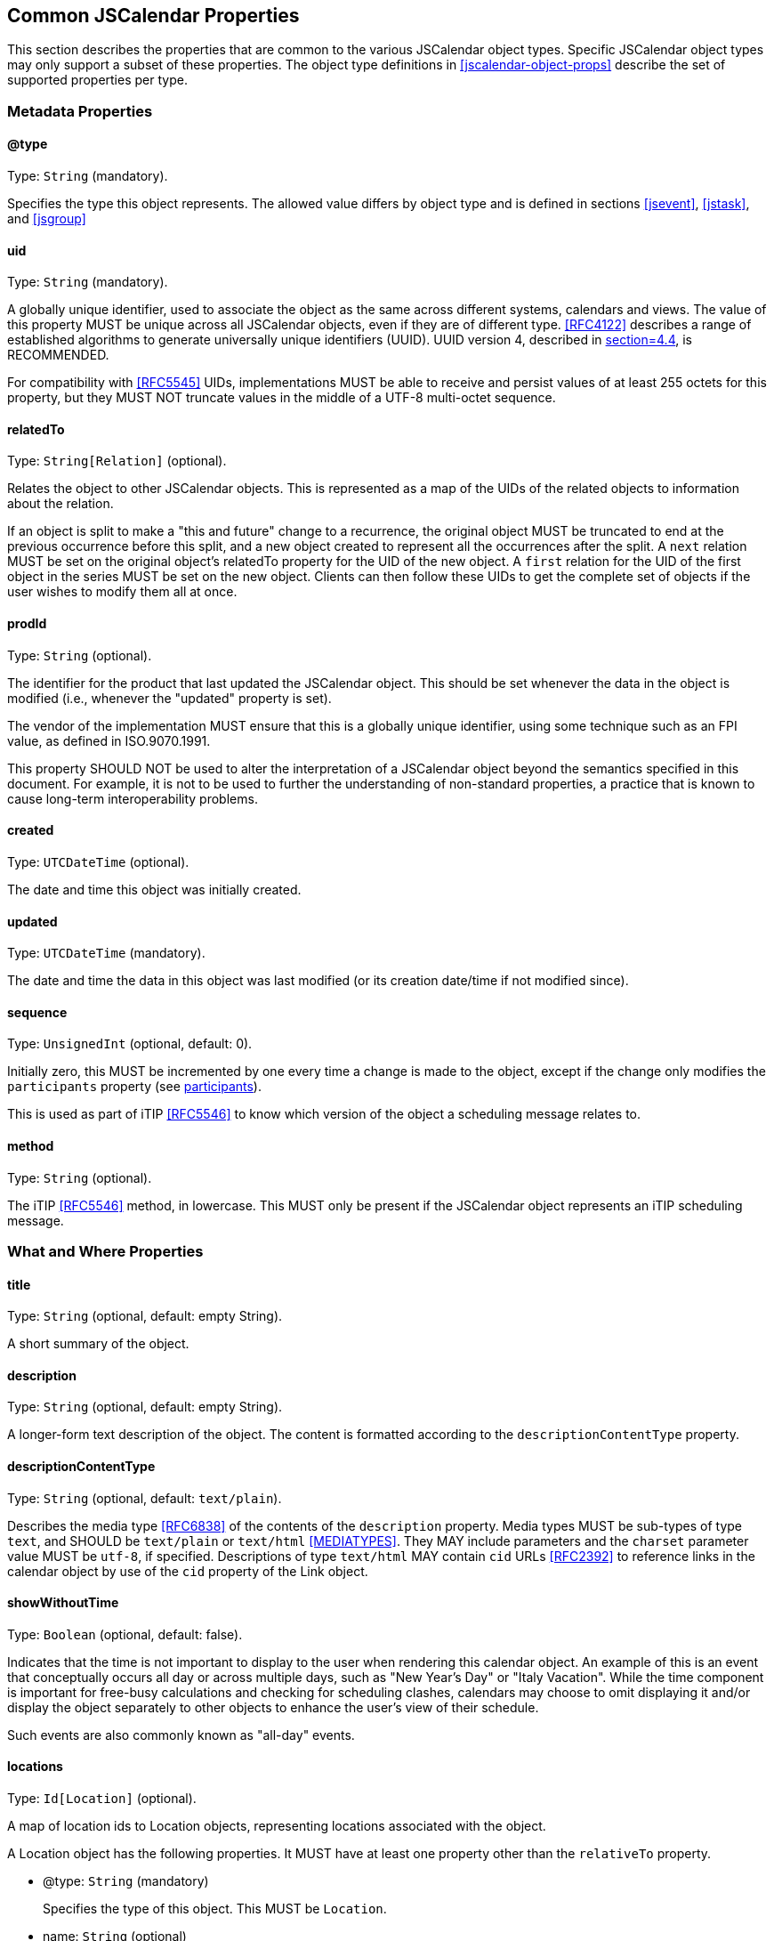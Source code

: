[[jscalendar-props]]
== Common JSCalendar Properties

This section describes the properties that are common to the various JSCalendar object types.
Specific JSCalendar object types may only support a subset of these properties. The object
type definitions in <<jscalendar-object-props>> describe the set of supported properties per
type.

[[metadata-properties]]
=== Metadata Properties

[[prop-type]]
==== @type

Type: `String` (mandatory).

Specifies the type this object represents. The allowed value differs by object type and is
defined in sections <<jsevent>>, <<jstask>>, and <<jsgroup>>

[[prop-uid]]
==== uid

Type: `String` (mandatory).

A globally unique identifier, used to associate the object as the same across different
systems, calendars and views. The value of this property MUST be unique across all JSCalendar
objects, even if they are of different type. <<RFC4122>> describes a range of established
algorithms to generate universally unique identifiers (UUID). UUID version 4, described in
<<RFC4122,section=4.4>>, is RECOMMENDED.

For compatibility with <<RFC5545>> UIDs, implementations MUST be able to receive and persist
values of at least 255 octets for this property, but they MUST NOT truncate values in the
middle of a UTF-8 multi-octet sequence.

[[prop-relatedTo]]
==== relatedTo

Type: `String[Relation]` (optional).

Relates the object to other JSCalendar objects. This is represented as a map of the UIDs of
the related objects to information about the relation.

If an object is split to make a "this and future" change to a recurrence, the original object
MUST be truncated to end at the previous occurrence before this split, and a new object
created to represent all the occurrences after the split. A `next` relation MUST be set on
the original object's relatedTo property for the UID of the new object. A `first` relation
for the UID of the first object in the series MUST be set on the new object. Clients can then
follow these UIDs to get the complete set of objects if the user wishes to modify them all at
once.

[[prop-prodId]]
==== prodId

Type: `String` (optional).

The identifier for the product that last updated the JSCalendar object. This should be set
whenever the data in the object is modified (i.e., whenever the "updated" property is set).

The vendor of the implementation MUST ensure that this is a globally unique identifier, using
some technique such as an FPI value, as defined in ISO.9070.1991.

This property SHOULD NOT be used to alter the interpretation of a JSCalendar object beyond
the semantics specified in this document. For example, it is not to be used to further the
understanding of non-standard properties, a practice that is known to cause long-term
interoperability problems.

[[prop-created]]
==== created

Type: `UTCDateTime` (optional).

The date and time this object was initially created.

[[prop-updated]]
==== updated

Type: `UTCDateTime` (mandatory).

The date and time the data in this object was last modified (or its creation date/time if not
modified since).

[[prop-sequence]]
==== sequence

Type: `UnsignedInt` (optional, default: 0).

Initially zero, this MUST be incremented by one every time a change is made to the object,
except if the change only modifies the `participants` property (see <<prop-participants>>).

This is used as part of iTIP <<RFC5546>> to know which version of the object a scheduling
message relates to.

[[prop-method]]
==== method

Type: `String` (optional).

The iTIP <<RFC5546>> method, in lowercase. This MUST only be present if the JSCalendar object
represents an iTIP scheduling message.

[[whatwhere-properties]]
=== What and Where Properties

[[prop-title]]
==== title

Type: `String` (optional, default: empty String).

A short summary of the object.

[[prop-description]]
==== description

Type: `String` (optional, default: empty String).

A longer-form text description of the object. The content is formatted according to the
`descriptionContentType` property.

[[prop-descriptionContentType]]
==== descriptionContentType

Type: `String` (optional, default: `text/plain`).

Describes the media type <<RFC6838>> of the contents of the `description` property. Media
types MUST be sub-types of type `text`, and SHOULD be `text/plain` or `text/html`
<<MEDIATYPES>>. They MAY include parameters and the `charset` parameter value MUST be
`utf-8`, if specified. Descriptions of type `text/html` MAY contain `cid` URLs <<RFC2392>> to
reference links in the calendar object by use of the `cid` property of the Link object.

[[prop-showWithoutTime]]
==== showWithoutTime

Type: `Boolean` (optional, default: false).

Indicates that the time is not important to display to the user when rendering this calendar
object. An example of this is an event that conceptually occurs all day or across multiple
days, such as "New Year's Day" or "Italy Vacation". While the time component is important for
free-busy calculations and checking for scheduling clashes, calendars may choose to omit
displaying it and/or display the object separately to other objects to enhance the user's
view of their schedule.

Such events are also commonly known as "all-day" events.

[[prop-locations]]
==== locations

Type: `Id[Location]` (optional).

A map of location ids to Location objects, representing locations associated with the object.

A Location object has the following properties. It MUST have at least one property other than
the `relativeTo` property.

* @type: `String` (mandatory)
+
Specifies the type of this object. This MUST be `Location`.
* name: `String` (optional)
+
The human-readable name of the location.
* description: `String` (optional)
+
Human-readable, plain-text instructions for accessing this location. This may be an address,
set of directions, door access code, etc.
* locationTypes: `String[Boolean]` (optional)
+
A set of one or more location types that describe this location. All types MUST be from the
Location Types Registry <<LOCATIONTYPES>> as defined in <<RFC4589>>. The set is represented
as a map, with the keys being the location types. The value for each key in the map MUST be
true.
* relativeTo: `String` (optional)
+
--
Specifies the relation between this location and the time of the JSCalendar object. This is
primarily to allow events representing travel to specify the location of departure (at the
start of the event) and location of arrival (at the end); this is particularly important if
these locations are in different time zones, as a client may wish to highlight this
information for the user.

This MUST be one of the following values, another value registered in the IANA JSCalendar
Enum Values registry, or a vendor-specific value (see <<custom-properties>>). Any value the
client or server doesn't understand should be treated the same as if this property is omitted.

** `start`: The event/task described by this JSCalendar object occurs at this location at the
time the event/task starts.
** `end`: The event/task described by this JSCalendar object occurs at this location at the
time the event/task ends.
--
* timeZone: `TimeZoneId` (optional)
+
A time zone for this location.
* coordinates: `String` (optional)
+
A `geo:` URI <<RFC5870>> for the location.
* links: `Id[Link]` (optional)
+
A map of link ids to Link objects, representing external resources associated with this
location, for example a vCard or image.
If there are no links, this MUST be omitted (rather than specified as an empty set).

[[prop-virtualLocations]]
=== virtualLocations

Type: `Id[VirtualLocation]` (optional).

A map of virtual location ids to VirtualLocation objects, representing virtual locations,
such as video conferences or chat rooms, associated with the object.

A VirtualLocation object has the following properties.

* @type: `String` (mandatory)
+
Specifies the type of this object. This MUST be `VirtualLocation`.
* name: `String` (optional, default: empty String)
+
The human-readable name of the virtual location.
* description: `String` (optional)
+
Human-readable plain-text instructions for accessing this virtual location. This may be a
conference access code, etc.
* uri: `String` (mandatory)
+
A URI <<RFC3986>> that represents how to connect to this virtual location.
+
This may be a telephone number (represented using the `tel:` scheme, e.g.,
`tel:+1-555-555-5555`) for a teleconference, a web address for online chat, or any custom URI.
* features: `String[Boolean]` (optional)
+
--
A set of features supported by this virtual location. The set is represented as a map, with
the keys being the feature. The value for each key in the map MUST be true.

The feature MUST be one of the following values, another value registered in the IANA
JSCalendar Enum Values registry, or a vendor-specific value (see <<custom-properties>>). Any
value the client or server doesn't understand should be treated the same as if this feature
is omitted.

** `audio`: audio conferencing
** `chat`: chat or instant messaging
** `feed`: blog or atom feed
** `moderator`: provides moderator-specific features
** `phone`: phone conferencing
** `screen`: screen sharing
** `video`: video conferencing
--

[[prop-links]]
==== links

Type: `Id[Link]` (optional).

A map of link ids to Link objects, representing external resources associated with the object.

Links with a rel of `enclosure` MUST be considered by the client to be attachments for
download.

Links with a rel of `describedby` MUST be considered by the client to be alternative
representations of the description.

Links with a rel of `icon` MUST be considered by the client to be images that it may use when
presenting the calendar data to a user. The `display` property may be set to indicate the
purpose of the respective image.

[[prop-locale]]
==== locale

Type: `String` (optional).

The language tag as defined in <<RFC5646>> that best describes the locale used for the text
in the calendar object, if known.

[[prop-keywords]]
==== keywords

Type: `String[Boolean]` (optional).

A set of keywords or tags that relate to the object. The set is represented as a map, with
the keys being the keywords. The value for each key in the map MUST be true.

[[prop-categories]]
==== categories

Type: `String[Boolean]` (optional).

A set of categories that relate to the calendar object. The set is represented as a map, with
the keys being the categories specified as URIs. The value for each key in the map MUST be
true.

In contrast to keywords, categories typically are structured. For example, a vendor owning
the domain `example.com` might define the categories
`http://example.com/categories/sports/american-football` and
`http://example.com/categories/music/r-b`.

[[prop-color]]
==== color

Type: `String` (optional).

A color clients MAY use when displaying this calendar object. The value is a color name taken
from the set of names defined in Section 4.3 of <<COLORS>>, or an RGB value in hexadecimal
notation, as defined in Section 4.2.1 of <<COLORS>>.

[[recurrence-props]]
=== Recurrence Properties

Some events and tasks occur at regular or irregular intervals. Rather than having to copy the
data for every occurrence there can be a master event with rules to generate recurrences,
and/or overrides that add extra dates or exceptions to the rules.

The recurrence set is the complete set of instances for an object. It is generated by
considering the following properties in order, all of which are optional:

. The recurrenceRules property (<<prop-recurrenceRules>>) generates a set of extra date-times
on which the object occurs.
. The excludedRecurrenceRules property (<<prop-excludedRecurrenceRules>>) generates a set of
date-times that are to be removed from the previously generated set of date-times on which
the object occurs.
. The recurrenceOverrides property (<<prop-recurrenceOverrides>>) defines date-times which
are added or excluded to form the final set. (This property may also contain changes to the
object to apply to particular instances.)

[[prop-recurrenceId]]
==== recurrenceId

Type: `LocalDateTime` (optional).

If present, this JSCalendar object represents one occurrence of a recurring JSCalendar
object. If present the `recurrenceRules` and `recurrenceOverrides` properties MUST NOT be
present.

The value is a date-time either produced by the `recurrenceRules` of the master event, or
added as a key to the `recurrenceOverrides` property of the master event.

[[prop-recurrenceRules]]
==== recurrenceRules

Type: `RecurrenceRule[]` (optional).

Defines a set of recurrence rules (repeating patterns) for recurring calendar objects.

A Event recurs by applying the recurrence rules to the `start` date-time.

A Task recurs by applying the recurrence rules to the `start` date-time, if defined,
otherwise it recurs by the `due` date-time, if defined. If the task defines neither a `start`
nor `due` date-time, it MUST NOT define a `recurrenceRules` property.

If multiple recurrence rules are given, each rule is to be applied and then the union of the
results used, ignoring any duplicates.

A RecurrenceRule object is a JSON object mapping of a RECUR value type in iCalendar
<<RFC5545>> <<RFC7529>> and has the same semantics. It has the following properties:

* @type: `String` (mandatory)
+
Specifies the type of this object. This MUST be `RecurrenceRule`.
* frequency: `String` (mandatory)
+
--
The time span covered by each iteration of this recurrence rule (see <<recurrence-semantics>>
for full semantics). This MUST be one of the following values:

** `yearly`
** `monthly`
** `weekly`
** `daily`
** `hourly`
** `minutely`
** `secondly`

This is the FREQ part from iCalendar, converted to lowercase.
--
* interval: `UnsignedInt` (optional, default: 1)
+
The interval of iteration periods at which the recurrence repeats. If included, it MUST be an
integer >= 1.
+
This is the INTERVAL part from iCalendar.

* rscale: `String` (optional, default: "gregorian")
+
The calendar system in which this recurrence rule operates, in lowercase. This MUST be either
a CLDR-registered calendar system name <<CLDR>>, or a vendor-specific value (see
<<custom-properties>>).
+
This is the RSCALE part from iCalendar RSCALE <<RFC7529>>, converted to lowercase.

* skip: `String` (optional, default: "omit")
+
The behaviour to use when the expansion of the recurrence produces invalid dates. This
property only has an effect if the frequency is "yearly" or "monthly". It MUST be one of the
following values:
+
--
** `omit`
** `backward`
** `forward`

This is the SKIP part from iCalendar RSCALE <<RFC7529>>, converted to lowercase.
--

* firstDayOfWeek: `String` (optional, default: "mo")
+
The day on which the week is considered to start, represented as a lowercase abbreviated
two-letter English day of the week. If included, it MUST be one of the following values:
+
--
** `mo`
** `tu`
** `we`
** `th`
** `fr`
** `sa`
** `su`

This is the WKST part from iCalendar.
--

* byDay: `NDay[]` (optional)
+
Days of the week on which to repeat. An `NDay` object has the following properties:
+
--
** @type: `String` (mandatory)
+
Specifies the type of this object. This MUST be `NDay`.
** day: `String` (mandatory)
+
A day of the week on which to repeat; the allowed values are the same as for the
`firstDayOfWeek` RecurrenceRule property.
+
This is the day-of-the-week of the BYDAY part in iCalendar, converted to lowercase.
** nthOfPeriod: `Int` (optional)
+
If present, rather than representing every occurrence of the weekday defined in the `day`
property, it represents only a specific instance within the recurrence period. The value can
be positive or negative, but MUST NOT be zero. A negative integer means nth last of period,
with -1 being the last day.
+
This is the ordinal part of the BYDAY value in iCalendar (e.g., 1 or -3).
--

* byMonthDay: `Int[]` (optional)
+
Days of the month on which to repeat. Valid values are between 1 and the maximum number of
days any month may have in the calendar given by the "rscale" property, and the negative
values of these numbers. For example, in the Gregorian calendar valid values are 1 to 31 and
-31 to -1. Negative values offset from the end of the month. The array MUST have at least one
entry if included.
+
This is the BYMONTHDAY part in iCalendar.

* byMonth: `String[]` (optional)
+
The months in which to repeat. Each entry is a string representation of a number, starting
from "1" for the first month in the calendar (e.g., "1" means January with the Gregorian
calendar), with an optional "L" suffix (see <<RFC7529>>) for leap months (this MUST be
uppercase, e.g., "3L"). The array MUST have at least one entry if included.
+
This is the BYMONTH part from iCalendar.

* byYearDay: `Int[]` (optional)
+
The days of the year on which to repeat. Valid values are between 1 and the maximum number of
days any year may have in the calendar given by the "rscale" property, and the negative
values of these numbers. For example, in the Gregorian calendar valid values are 1 to 366 and
-366 to -1. Negative values offset from the end of the year. The array MUST have at least one
entry if included.
+
This is the BYYEARDAY part from iCalendar.

* byWeekNo: `Int[]` (optional)
+
Weeks of the year in which to repeat. Valid values are between 1 and the maximum number of
weeks any year may have in the calendar given by the "rscale" property, and the negative
values of these numbers. For example, in the Gregorian calendar valid values are 1 to 53 and
-53 to -1. The array MUST have at least one entry if included.
+
This is the BYWEEKNO part from iCalendar.

* byHour: `UnsignedInt[]` (optional)
+
The hours of the day in which to repeat. Valid values are 0 to 23. The array MUST have at
least one entry if included. This is the BYHOUR part from iCalendar.

* byMinute: `UnsignedInt[]` (optional)
+
The minutes of the hour in which to repeat. Valid values are 0 to 59. The array MUST have at
least one entry if included.
+
This is the BYMINUTE part from iCalendar.

* bySecond: `UnsignedInt[]` (optional)
+
The seconds of the minute in which to repeat. Valid values are 0 to 60. The array MUST have
at least one entry if included.
+
This is the BYSECOND part from iCalendar.

* bySetPosition: `Int[]` (optional)
+
The occurrences within the recurrence interval to include in the final results. Negative
values offset from the end of the list of occurrences. The array MUST have at least one entry
if included. This is the BYSETPOS part from iCalendar.

* count: `UnsignedInt` (optional)
+
The number of occurrences at which to range-bound the recurrence. This MUST NOT be included
if an `until` property is specified.
+
This is the COUNT part from iCalendar.

* until: `LocalDateTime` (optional)
+
The date-time at which to finish recurring. The last occurrence is on or before this
date-time. This MUST NOT be included if a `count` property is specified. Note: if not
specified otherwise for a specific JSCalendar object, this date is to be interpreted in the
time zone specified in the JSCalendar object's `timeZone` property.
+
This is the UNTIL part from iCalendar.

[[recurrence-semantics]]
===== Interpreting recurrence rules

A recurrence rule specifies a set of date-times for recurring calendar objects. A recurrence
rule has the following semantics. Note, wherever "year", "month" or "day of month" is used,
this is within the calendar system given by the "rscale" property, which defaults to
"gregorian" if omitted.

. A set of candidates is generated. This is every second within a period defined by the
frequency property value:
** `yearly`: every second from midnight on the 1st day of a year (inclusive) to midnight the
1st day of the following year (exclusive).
+
If skip is not "omit", the calendar system has leap months and there is a byMonth property,
generate candidates for the leap months even if they don't occur in this year.
+
If skip is not "omit" and there is a byMonthDay property, presume each month has the maximum
number of days any month may have in this calendar system when generating candidates, even if
it's more than this month actually has.
** `monthly`: every second from midnight on the 1st day of a month (inclusive) to midnight on
the 1st of the following month (exclusive).
+
If skip is not "omit" and there is a byMonthDay property, presume the month has the maximum
number of days any month may have in this calendar system when generating candidates, even if
it's more than this month actually has.
** `weekly`: every second from midnight (inclusive) on the first day of the week (as defined
by the firstDayOfWeek property, or Monday if omitted), to midnight 7 days later (exclusive).
** `daily`: every second from midnight at the start of the day (inclusive) to midnight at the
end of the day (exclusive).
** `hourly`: every second from the beginning of the hour (inclusive) to the beginning of the
next hour (exclusive).
** `minutely`: every second from the beginning of the minute (inclusive) to the beginning of
the next minute (exclusive).
** `secondly`: the second itself, only.

. Each date-time candidate is compared against all of the byX properties of the rule except
bySetPosition. If any property in the rule does not match the date-time, the date-time is
eliminated. Each byX property is an array; the date-time matches the property if it matches
any of the values in the array. The properties have the following semantics:

** byMonth: the date-time is in the given month.
** byWeekNo: the date-time is in the nth week of the year. Negative numbers mean the nth last
week of the year. This corresponds to weeks according to week numbering as defined in
ISO.8601.2004, with a week defined as a seven day period, starting on the firstDayOfWeek
property value or Monday if omitted. Week number one of the calendar year is the first week
that contains at least four days in that calendar year.
+
If the date-time is not valid (this may happen when generating candidates with a skip
property in effect), it is always eliminated by this property.
** byYearDay: the date-time is on the nth day of year. Negative numbers mean the nth last day
of the year.
+
If the date-time is not valid (this may happen when generating candidates with a skip
property in effect), it is always eliminated by this property.
** byMonthDay: the date-time is on the given day of the month. Negative numbers mean the nth
last day of the month.
** byDay: the date-time is on the given day of the week. If the day is prefixed by a number,
it is the nth occurrence of that day of the week within the month (if frequency is monthly)
or year (if frequency is yearly). Negative numbers means nth last occurrence within that
period.
** byHour: the date-time has the given hour value.
** byMinute: the date-time has the given minute value.
** bySecond: the date-time has the given second value.

. If a skip property is defined and is not "omit", there may be candidates that do not
correspond to valid dates (e.g., 31st February in the Gregorian calendar). In this case, the
properties MUST be considered in the order above and:

.. After applying the byMonth filter, if the candidate's month is invalid for the given year,
increment it (if skip is "forward") or decrement it (if skip is "backward") until a valid
month is found, incrementing/decrementing the year as well if passing through the
beginning/end of the year. This only applies to calendar systems with leap months.
.. After applying the byMonthDay filter, if the day of the month is invalid for the given
month and year, change the date to the first day of the next month (if skip is "forward") or
the last day of the current month (if skip is "backward").
.. If any valid date produced after applying the skip is already a candidate, eliminate the
duplicate. (For example after adjusting, 30th February and 31st February would both become
the same "real" date, so one is eliminated as a duplicate.)

. If a bySetPosition property is included, this is now applied to the ordered list of
remaining dates. This property specifies the indexes of date-times to keep; all others should
be eliminated. Negative numbers are indexes from the end of the list, with -1 being the last
item.

. Any date-times before the start date of the event are eliminated (see below for why this
might be needed).

. If a skip property is included and is not "omit", eliminate any date-times that have
already been produced by previous iterations of the algorithm. (This is not possible if skip
is "omit".)

. If further dates are required (we have not reached the until date, or count limit) skip the
next (interval - 1) sets of candidates, then continue from step 1.

When determining the set of occurrence dates for an event or task, the following extra rules
must be applied:

. The initial date-time to which the rule is applied (the `start` date-time for events; the
`start` or `due` date-time for tasks) is always the first occurrence in the expansion (and is
counted if the recurrence is limited by a "count" property), even if it would normally not
match the rule.
. The first set of candidates to consider is that which would contain the initial date-time.
This means the first set may include candidates before the initial date-time; such candidates
are eliminated from the results in step (4) as outlined before.
. The following properties MUST be implicitly added to the rule under the given conditions:

** If frequency is not `secondly` and no bySecond property: Add a bySecond property with the
sole value being the seconds value of the initial date-time.
** If frequency is not `secondly` or `minutely`, and no byMinute property: Add a byMinute
property with the sole value being the minutes value of the initial date-time.
** If frequency is not `secondly`, `minutely` or `hourly` and no byHour property: Add a
byHour property with the sole value being the hours value of the initial date-time.
** If frequency is `weekly` and no byDay property: Add a byDay property with the sole value
being the day-of-the-week of the initial date-time.
** If frequency is `monthly` and no byDay property and no byMonthDay property: Add a
byMonthDay property with the sole value being the day-of-the-month of the initial date-time.
** If frequency is `yearly` and no byYearDay property:

*** If there are no byMonth or byWeekNo properties, and either there is a byMonthDay property
or there is no byDay property: Add a byMonth property with the sole value being the month of
the initial date-time.
*** If there is no byMonthDay, byWeekNo or byDay properties: Add a byMonthDay property with
the sole value being the day-of-the-month of the initial date-time.
*** If there is a byWeekNo property and no byMonthDay or byDay properties: Add a byDay
property with the sole value being the day-of-the-week of the initial date-time.

[[prop-excludedRecurrenceRules]]
==== excludedRecurrenceRules

Type: `RecurrenceRule[]` (optional).

Defines a set of recurrence rules (repeating patterns) for date-times on which the object
will not occur. The rules are interpreted the same as for the "recurrenceRules" property (see
<<prop-recurrenceRules>>), with the exception that the initial date-time to which the rule is
applied (the "start" date-time for events; the "start" or "due" date-time for tasks) is only
considered part of the expansion if it matches the rule. The resulting set of date-times are
then removed from those generated by the recurrenceRules property, as described in
<<recurrence-props>>.

[[prop-recurrenceOverrides]]
==== recurrenceOverrides

Type: `LocalDateTime[PatchObject]` (optional).

Maps recurrence ids (the date-time produced by the recurrence rule) to the overridden
properties of the recurrence instance.

If the recurrence id does not match a date-time from the recurrence rule (or no rule is
specified), it is to be treated as an additional occurrence (like an RDATE from iCalendar).
The patch object may often be empty in this case.

If the patch object defines the `excluded` property of an occurrence to be true, this
occurrence is omitted from the final set of recurrences for the calendar object (like an
EXDATE from iCalendar). Such a patch object MUST NOT patch any other property.

By default, an occurrence inherits all properties from the main object except the start (or
due) date-time, which is shifted to match the recurrence id LocalDateTime. However,
individual properties of the occurrence can be modified by a patch, or multiple patches. It
is valid to patch the `start` property value, and this patch takes precedence over the value
generated from the recurrence id. Both the recurrence id as well as the patched `start`
date-time may occur before the original JSCalendar object's `start` or `due` date.

A pointer in the PatchObject MUST be ignored if it starts with one of the following prefixes:

* @type
* excludedRecurrenceRules
* method
* privacy
* prodId
* recurrenceId
* recurrenceOverrides
* recurrenceRules
* relatedTo
* replyTo
* timeZones
* uid

[[prop-excluded]]
==== excluded

Type: `Boolean` (optional, default: false).

Defines if this object is an overridden, excluded instance of a recurring JSCalendar object
(see <<prop-recurrenceOverrides>>). If this property value is true, this calendar object
instance MUST be removed from the occurrence expansion. The absence of this property, or the
presence of its default value false, indicates that this instance MUST be included in the
occurrence expansion.

[[sharing-scheduling-properties]]
=== Sharing and Scheduling Properties

[[prop-priority]]
==== priority

Type: `Int` (optional, default: 0).

Specifies a priority for the calendar object. This may be used as part of scheduling systems
to help resolve conflicts for a time period.

The priority is specified as an integer in the range 0 to 9. A value of 0 specifies an
undefined priority, for which the treatment will vary by situation. A value of 1 is the
highest priority. A value of 2 is the second highest priority. Subsequent numbers specify a
decreasing ordinal priority. A value of 9 is the lowest priority. Other integer values are
reserved for future use.

[[prop-freeBusyStatus]]
==== freeBusyStatus

Type: `String` (optional, default: `busy`).

Specifies how this calendar object should be treated when calculating free-busy state. This
MUST be one of the following values, another value registered in the IANA JSCalendar Enum
Values registry, or a vendor-specific value (see <<custom-properties>>):

* `free`: The object should be ignored when calculating whether the user is busy.
* `busy`: The object should be included when calculating whether the user is busy.

[[prop-privacy]]
==== privacy

Type: `String` (optional, default: `public`).

Calendar objects are normally collected together and may be shared with other users. The
privacy property allows the object owner to indicate that it should not be shared, or should
only have the time information shared but the details withheld. Enforcement of the
restrictions indicated by this property are up to the API via which this object is accessed.

This property MUST NOT affect the information sent to scheduled participants; it is only
interpreted by protocols that share the calendar objects belonging to one user with other
users.

The value MUST be one of the following values, another value registered in the IANA
JSCalendar Enum Values registry, or a vendor-specific value (see <<custom-properties>>). Any
value the client or server doesn't understand should be preserved but treated as equivalent
to `private`.

* `public`: The full details of the object are visible to those whom the object's calendar is
shared with.
* `private`: The details of the object are hidden; only the basic time and metadata is
shared. The following properties MAY be shared, any other properties MUST NOT be shared:
** @type
** created
** due
** duration
** estimatedDuration
** freeBusyStatus
** privacy
** recurrenceOverrides. Only patches which apply to another permissible property are allowed
to be shared.
** sequence
** showWithoutTime
** start
** timeZone
** timeZones
** uid
** updated
* `secret`: The object is hidden completely (as though it did not exist) when the calendar
this object is in is shared.

[[prop-replyTo]]
==== replyTo

Type: `String[String]` (optional).

Represents methods by which participants may submit their response to the organizer of the
calendar object. The keys in the property value are the available methods and MUST only
contain ASCII alphanumeric characters (A-Za-z0-9). The value is a URI for the method
specified in the key. Future methods may be defined in future specifications and registered
with IANA; a calendar client MUST ignore any method it does not understand, but MUST preserve
the method key and URI. This property MUST be omitted if no method is defined (rather than
being specified as an empty object).

The following methods are defined:

* `imip`: The organizer accepts an iMIP <<RFC6047>> response at this email address. The value
MUST be a `mailto:` URI.
* `web`: Opening this URI in a web browser will provide the user with a page where they can
submit a reply to the organizer. The value MUST be a URL using the `https:` scheme.
* `other`: The organizer is identified by this URI but the method for submitting the response
is undefined.

[[prop-participants]]
==== participants

Type: `Id[Participant]` (optional).

A map of participant ids to participants, describing their participation in the calendar
object.

If this property is set and any participant has a sendTo property, then the `replyTo`
property of this calendar object MUST define at least one reply method.

A Participant object has the following properties:

* @type: `String` (mandatory)
+
Specifies the type of this object. This MUST be `Participant`.
* name: `String` (optional)
+
The display name of the participant (e.g., "Joe Bloggs").
* email: `String` (optional)
+
The email address for the participant.
* description: `String` (optional).
+
A plain text description of this participant. For example, this may include more information
about their role in the event or how best to contact them.
* sendTo: `String[String]` (optional)
+
Represents methods by which the participant may receive the invitation and updates to the
calendar object.
+
The keys in the property value are the available methods and MUST only contain ASCII
alphanumeric characters (A-Za-z0-9). The value is a URI for the method specified in the key.
Future methods may be defined in future specifications and registered with IANA; a calendar
client MUST ignore any method it does not understand, but MUST preserve the method key and
URI. This property MUST be omitted if no method is defined (rather than being specified as an
empty object).
+
--
The following methods are defined:

** `imip`: The participant accepts an iMIP <<RFC6047>> request at this email address. The
value MUST be a `mailto:` URI. It MAY be different from the value of the participant's
`email` property.
** `other`: The participant is identified by this URI but the method for submitting the
invitation is undefined.
--
* kind: `String` (optional)
+
--
What kind of entity this participant is, if known.

This MUST be one of the following values, another value registered in the IANA JSCalendar
Enum Values registry, or a vendor-specific value (see <<custom-properties>>). Any value the
client or server doesn't understand should be treated the same as if this property is omitted.

** `individual`: a single person
** `group`: a collection of people invited as a whole
** `location`: a physical location that needs to be scheduled, e.g., a conference room
** `resource`: a non-human resource other than a location, such as a projector
--
* roles: `String[Boolean]` (mandatory)
+
--
A set of roles that this participant fulfills.

At least one role MUST be specified for the participant. The keys in the set MUST be one of
the following values, another value registered in the IANA JSCalendar Enum Values registry,
or a vendor-specific value (see <<custom-properties>>):

** `owner`: The participant is an owner of the object. This signifies they have permission to
make changes to it that affect the other participants. Non-owner participants may only change
properties that just affect themselves (for example setting their own alerts or changing
their rsvp status).
** `attendee`: The participant is expected to be present at the event.
** `optional`: The participant's involvement with the event is optional. This is expected to
be primarily combined with the "attendee" role.
** `informational`: The participant is copied for informational reasons, and is not expected
to attend.
** `chair`: The participant is in charge of the event/task when it occurs.
** `contact`: The participant is someone that may be contacted for information about the
event.

The value for each key in the map MUST be true. It is expected that no more than one of the
roles "attendee" and "informational" be present; if more than one are given, "attendee" takes
precedence over "informational". Roles that are unknown to the implementation MUST be
preserved.
--

* locationId: `String` (optional)
+
The location at which this participant is expected to be attending.
+
If the value does not correspond to any location id in the
`locations` property of the JSCalendar object, this MUST be treated the same as if the
participant's locationId were omitted.

* language: `String` (optional)
+
The language tag as defined in <<RFC5646>> that best describes the participant's preferred
language, if known.

* participationStatus: `String` (optional, default: `needs-action`)
+
--
The participation status, if any, of this participant.

The value MUST be one of the following values, another value registered in the IANA
JSCalendar Enum Values registry, or a vendor-specific value (see <<custom-properties>>):

** `needs-action`: No status yet set by the participant.
** `accepted`: The invited participant will participate.
** `declined`: The invited participant will not participate.
** `tentative`: The invited participant may participate.
** `delegated`: The invited participant has delegated their attendance to another
participant, as specified in the delegatedTo property.
--

* participationComment: `String` (optional)
+
A note from the participant to explain their participation status.

* expectReply: `Boolean` (optional, default: false)
+
If true, the organizer is expecting the participant to notify them of their participation
status.

* scheduleAgent: `String` (optional, default: `server`)
+
--
Who is responsible for sending scheduling messages with this calendar object to the
participant.

The value MUST be one of the following values, another value registered in the IANA
JSCalendar Enum Values registry, or a vendor-specific value (see <<custom-properties>>):

** `server`: The calendar server will send the scheduling messages.
** `client`: The calendar client will send the scheduling messages.
** `none`: No scheduling messages are to be sent to this participant.
--

* scheduleForceSend: `Boolean` (optional, default: false)
+
A client may set the property on a participant to true to request that the server send a
scheduling message to the participant when it would not normally do so (e.g. if no
significant change is made the object or the scheduleAgent is set to client). The property
MUST NOT be stored in the JSCalendar object on the server or appear in a scheduling message.

* scheduleSequence: `UnsignedInt` (optional, default: 0)
+
The sequence number of the last response from the participant. If defined, this MUST be a
non-negative integer.
+
This can be used to determine whether the participant has sent a new response following
significant changes to the calendar object, and to determine if future responses are
responding to a current or older view of the data.

* scheduleStatus: `String[]` (optional)
+
A list of status codes, returned from the processing of the most recent scheduling message
sent to this participant. The status codes MUST be valid `statcode` values as defined in the
ABNF in <<RFC5545,section=3.8.8.3>>.
+
Servers MUST only add or change this property when they send a scheduling message to the
participant. Clients SHOULD NOT change or remove this property if it was provided by the
server. Clients MAY add, change, or remove the property for participants where the client is
handling the scheduling.
+
This property MUST NOT be included in scheduling messages.

* scheduleUpdated: `UTCDateTime` (optional)
+
The timestamp for the most recent response from this participant.
+
This is the `updated` property of the last response when using iTIP. It can be compared to
the `updated` property in future responses to detect and discard older responses delivered
out of order.

* invitedBy: `String` (optional)
+
The participant id of the participant who invited this one, if known.

* delegatedTo: `String[Boolean]` (optional)
+
A set of participant ids that this participant has delegated their participation to. Each key
in the set MUST be the id of a participant. The value for each key in the map MUST be true.
If there are no delegates, this MUST be omitted (rather than specified as an empty set).

* delegatedFrom: `String[Boolean]` (optional)
+
A set of participant ids that this participant is acting as a delegate for. Each key in the
set MUST be the id of a participant. The value for each key in the map MUST be true. If there
are no delegators, this MUST be omitted (rather than specified as an empty set).

* memberOf: `String[Boolean]` (optional)
+
A set of group participants that were invited to this calendar object, which caused this
participant to be invited due to their membership in the group(s). Each key in the set MUST
be the id of a participant. The value for each key in the map MUST be true. If there are no
groups, this MUST be omitted (rather than specified as an empty set).

* links: `Id[Link]` (optional)
+
A map of link ids to Link objects, representing external resources associated with this
participant, for example a vCard or image.
If there are no links, this MUST be omitted (rather than specified as an empty set).

* progress: `String` (optional; only allowed for participants of a Task).
+
Represents the progress of the participant for this task. It MUST NOT be set if the
`participationStatus` of this participant is any value other than `accepted`. See
<<prop-progress>> for allowed values and semantics.

* progressUpdated: `UTCDateTime` (optional; only allowed for participants of a Task).
+
Specifies the date-time the progress property was last set on this participant. See
<<prop-progressUpdated>> for allowed values and semantics.

* percentComplete: `UnsignedInt` (optional; only allowed for participants of a Task).
+
Represents the percent completion of the participant for this task. The property value MUST
be a positive integer between 0 and 100.

[[prop-requestStatus]]
==== requestStatus

Type: `String` (optional).

A request status as returned from processing the most recent scheduling request for this
JSCalendar object. The allowed values are defined by the ABNF definitions of `statcode`,
`statdesc` and `extdata` in <<RFC5545,section=3.8.8.3>> and the following ABNF <<RFC5234>>:

[source%unnumbered]
----
reqstatus = statcode ";" statdesc [";" extdata]
----

Servers MUST only add or change this property when they performed a scheduling action.
Clients SHOULD NOT change or remove this property if it was provided by the server. Clients
MAY add, change, or remove the property when the client is handling the scheduling.

This property MUST only be included in scheduling messages according to the rules as defined
for the REQUEST-STATUS iCalendar property in <<RFC5546>>.

[[alerts-properties]]
=== Alerts Properties

[[useDefaultAlerts]]
==== useDefaultAlerts

Type: `Boolean` (optional, default: false).

If true, use the user's default alerts and ignore the value of the `alerts` property.
Fetching user defaults is dependent on the API from which this JSCalendar object is being
fetched, and is not defined in this specification. If an implementation cannot determine the
user's default alerts, or none are set, it MUST process the alerts property as if
`useDefaultAlerts` is set to false.

[[prop-alerts]]
==== alerts

Type: `Id[Alert]` (optional).

A map of alert ids to Alert objects, representing alerts/reminders to display or send to the
user for this calendar object.

An Alert Object has the following properties:

* @type: `String` (mandatory)
+
Specifies the type of this object. This MUST be `Alert`.
* trigger: `OffsetTrigger|AbsoluteTrigger|UnknownTrigger` (mandatory)
+
--
Defines when to trigger the alert. New types may be defined in future documents.

An `OffsetTrigger` object has the following properties:

** @type: `String` (mandatory)
+
Specifies the type of this object. This MUST be `OffsetTrigger`.
** offset: `SignedDuration` (mandatory).
+
Defines the offset at which to trigger the alert relative to the time property defined in
the `relativeTo` property of the alert. Negative durations signify alerts before the time
property, positive durations signify alerts after.
** relativeTo: `String` (optional, default: `start`)
+
Specifies the time property that the alert offset is relative to. The value MUST be one of:

*** `start`: triggers the alert relative to the start of the calendar object
*** `end`: triggers the alert relative to the end/due time of the calendar object

An `AbsoluteTrigger` object has the following properties:

* @type: `String` (mandatory)
+
Specifies the type of this object. This MUST be `AbsoluteTrigger`.
* when: `UTCDateTime` (mandatory).
+
Defines a specific UTC date-time when the alert is triggered.

An `UnknownTrigger` object is an object that contains a `@type` property whose value is not
recognized (i.e., not `OffsetTrigger` or `AbsoluteTrigger`), plus zero or more other
properties. This is for compatibility with client extensions and future specifications.
Implementations SHOULD NOT trigger for trigger types they do not understand, but MUST
preserve them.
--

* acknowledged: `UTCDateTime` (optional)
+
This records when an alert was last acknowledged. This is set when the user has dismissed
the alert; other clients that sync this property SHOULD automatically dismiss or suppress
duplicate alerts (alerts with the same alert id that triggered on or before this date-time).
+
For a recurring calendar object, setting the `acknowledged` property MUST NOT add a new
override to the `recurrenceOverrides` property. If the alert is not already overridden, the
acknowledged property MUST be set on the alert in the master event/task.
+
Certain kinds of alert action may not provide feedback as to when the user sees them, for
example email based alerts. For those kinds of alerts, this property MUST be set immediately
when the alert is triggered and the action successfully carried out.

* relatedTo: `String[Relation]` (optional)
+
Relates this alert to other alerts in the same JSCalendar object. If the user wishes to
snooze an alert, the application MUST create an alert to trigger after snoozing. This new
snooze alert MUST set a parent relation to the identifier of the original alert.

* action: `String` (optional, default: `display`)
+
--
Describes how to alert the user.

The value MUST be at most one of the following values, a value registered in the IANA
JSCalendar Enum Values registry, or a vendor-specific value (see <<custom-properties>>):

** `display`: The alert should be displayed as appropriate for the current device and user
context.
** `email`: The alert should trigger an email sent out to the user, notifying about the
alert. This action is typically only appropriate for server implementations.
--

[[localized-props]]
=== Multilingual Properties

[[prop-localizations]]
==== localizations

Type: `String[PatchObject]` (optional).

A map of language tags <<RFC5646>> to patch objects, which localize the calendar object into
the locale of the respective language tag.

See the description of PatchObject <<type-PatchObject>> for the structure of the
PatchObject. The patches are applied to the top-level calendar object. In addition, the
`locale` property of the patched object is set to the language tag. All pointers for patches
MUST end with one of the following suffixes; any patch that does not follow this MUST be
ignored unless otherwise specified in a future RFC:

* title
* description
* name

A patch MUST NOT have the prefix `recurrenceOverrides`; any localization of the override
MUST be a patch to the localizations property inside the override instead.

For example, a patch to `locations/abcd1234/title` is permissible, but a patch to `uid` or
`recurrenceOverrides/2020-01-05T14:00:00/title` is not.

Note that this specification does not define how to maintain validity of localized content.
For example, a client application changing a JSCalendar object's title property might also
need to update any localizations of this property. Client implementations SHOULD provide the
means to manage localizations, but how to achieve this is specific to the application's
workflow and requirements.

[[timezone-props]]
=== Time Zone Properties

[[prop-timeZone]]
==== timeZone

Type: `TimeZoneId|null` (optional, default: null).

Identifies the time zone the object is scheduled in, or null for floating time. This is
either a name from the IANA Time Zone Database <<TZDB>> or the TimeZoneId of a custom time
zone from the `timeZones` property (<<prop-timeZones>>). If omitted, this MUST be presumed
to be null (i.e., floating time).

[[prop-timeZones]]
==== timeZones

Type: `TimeZoneId[TimeZone]` (optional).

Maps identifiers of custom time zones to their time zone definitions. The following
restrictions apply for each key in the map:

* To avoid conflict with names in the IANA Time Zone Database <<TZDB>>, it MUST start with
the `/` character.
* It MUST be a valid `paramtext` value as specified in <<RFC5545,section=3.1>>.
* At least one other property in the same JSCalendar object MUST reference a time zone using
this identifier (i.e., orphaned time zones are not allowed).

An identifier need only be unique to this JSCalendar object. It MAY differ from the
`tzId` property value of the TimeZone object it maps to.

A JSCalendar object may be part in a hierarchy of other JSCalendar objects (say, a Event is
an entry in a Group). In this case, the set of time zones is the sum of the time zone
definitions of this object and its parent objects. If multiple time zones with the same
identifier exist, then the definition closest to the calendar object in relation to its
parents MUST be used. (In context of Event, a time zone definition in its timeZones property
has precedence over a definition of the same id in the Group). Time zone definitions in any
children of the calendar object MUST be ignored.

A TimeZone object maps a VTIMEZONE component from iCalendar <<RFC5545>> and the semantics
are as defined there. A valid time zone MUST define at least one transition rule in the
`standard` or `daylight` property. Its properties are:

* @type: `String` (mandatory)
+
Specifies the type of this object. This MUST be `TimeZone`.
* tzId: `String` (mandatory).
+
The TZID property from iCalendar. Note that this implies that the value MUST be a valid
`paramtext` value as specified in <<RFC5545,section=3.1>>.
* updated: `UTCDateTime` (optional)
+
The LAST-MODIFIED property from iCalendar.
* url: `String` (optional)
+
The TZURL property from iCalendar.
* validUntil: `UTCDateTime` (optional)
+
The TZUNTIL property from iCalendar specified in <<RFC7808>>.
* aliases: `String[Boolean]` (optional)
+
Maps the TZID-ALIAS-OF properties from iCalendar specified in <<RFC7808>> to a JSON set of
aliases. The set is represented as an object, with the keys being the aliases. The value for
each key in the map MUST be true.
* standard: `TimeZoneRule[]` (optional)
+
The STANDARD sub-components from iCalendar. The order MUST be preserved during conversion.
* daylight: `TimeZoneRule[]` (optional).
+
The DAYLIGHT sub-components from iCalendar. The order MUST be preserved during conversion.

A TimeZoneRule object maps a STANDARD or DAYLIGHT sub-component from iCalendar, with the
restriction that at most one recurrence rule is allowed per rule. It has the following
properties:

* @type: `String` (mandatory)
+
Specifies the type of this object. This MUST be `TimeZoneRule`.
* start: `LocalDateTime` (mandatory)
+
The DTSTART property from iCalendar.
* offsetFrom: `String` (mandatory)
+
The TZOFFSETFROM property from iCalendar.
* offsetTo: `String` (mandatory)
+
The TZOFFSETTO property from iCalendar.
* recurrenceRules: `RecurrenceRule[]` (optional)
+
The RRULE property mapped as specified in <<prop-recurrenceRules>>. During recurrence rule
evaluation, the `until` property value MUST be interpreted as a local time in the UTC time
zone.
* recurrenceOverrides: `LocalDateTime[PatchObject]` (optional)
+
Maps the RDATE properties from iCalendar. The set is represented as an object, with the keys
being the recurrence dates. The patch object MUST be the empty JSON object ({}).
* names: `String[Boolean]` (optional)
+
Maps the TZNAME properties from iCalendar to a JSON set. The set is represented as an
object, with the keys being the names, excluding any `tznparam` component from iCalendar.
The value for each key in the map MUST be true.
* comments: `String[]` (optional).
+
Maps the COMMENT properties from iCalendar. The order MUST be preserved during conversion.
